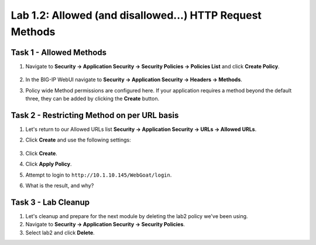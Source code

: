 Lab 1.2: Allowed (and disallowed...) HTTP Request Methods
----------------------------------------------------------
.. |lab2-1| image:: images/lab2-1.png
        :width: 800px
.. |lab2-2| image:: images/lab2-2.png
        :width: 800px
.. |lab2-3| image:: images/lab2-3.png
        :width: 800px

Task 1 - Allowed Methods
~~~~~~~~~~~~~~~~~~~~~~~~~~~~~~~~~~~~~~~~~~~~~~~~~~~~~

#. Navigate to **Security -> Application Security -> Security Policies -> Policies List** and click **Create Policy**. 

	|lab2-1|

#. In the BIG-IP WebUI navigate to **Security -> Application Security -> Headers -> Methods**.

#. Policy wide Method permissions are configured here.  If your application requires a method beyond the default three, they can be added by clicking the **Create** button.

    |lab2-2|

Task 2 - Restricting Method on per URL basis
~~~~~~~~~~~~~~~~~~~~~~~~~~~~~~~~~~~~~~~~~~~~~

#. Let's return to our Allowed URLs list **Security -> Application Security -> URLs -> Allowed URLs**.

#. Click **Create** and use the following settings: 

    |lab2-3|

#. Click **Create**.

#. Click **Apply Policy**.

#. Attempt to login to ``http://10.1.10.145/WebGoat/login``.

#. What is the result, and why?


Task 3 - Lab Cleanup
~~~~~~~~~~~~~~~~~~~~

#.  Let's cleanup and prepare for the next module by deleting the lab2 policy we've been using.

#.  Navigate to **Security -> Application Security -> Security Policies**.

#.  Select lab2 and click **Delete**.
